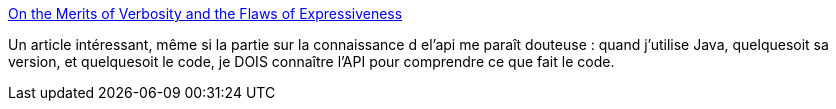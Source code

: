 :jbake-type: post
:jbake-status: published
:jbake-title: On the Merits of Verbosity and the Flaws of Expressiveness
:jbake-tags: java,article,troll,discussion,_mois_sept.,_année_2013
:jbake-date: 2013-09-10
:jbake-depth: ../
:jbake-uri: shaarli/1378797125000.adoc
:jbake-source: https://nicolas-delsaux.hd.free.fr/Shaarli?searchterm=http%3A%2F%2Ffeeds.dzone.com%2F%7Er%2Fjavalobby%2Ffrontpage%2F%7E3%2Fmdkp_VIYhgI%2Fmerits-verbosity-and-flaws&searchtags=java+article+troll+discussion+_mois_sept.+_ann%C3%A9e_2013
:jbake-style: shaarli

http://feeds.dzone.com/~r/javalobby/frontpage/~3/mdkp_VIYhgI/merits-verbosity-and-flaws[On the Merits of Verbosity and the Flaws of Expressiveness]

Un article intéressant, même si la partie sur la connaissance d el'api me paraît douteuse : quand j'utilise Java, quelquesoit sa version, et quelquesoit le code, je DOIS connaître l'API pour comprendre ce que fait le code.
